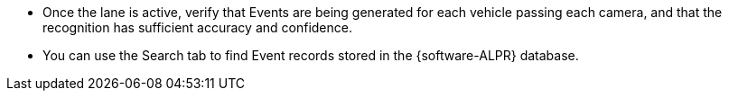 * Once the lane is active, verify that Events are being generated
for each vehicle passing each camera, and that the recognition
has sufficient accuracy and confidence.

* You can use the Search tab to find Event records stored in the
{software-ALPR} database.
